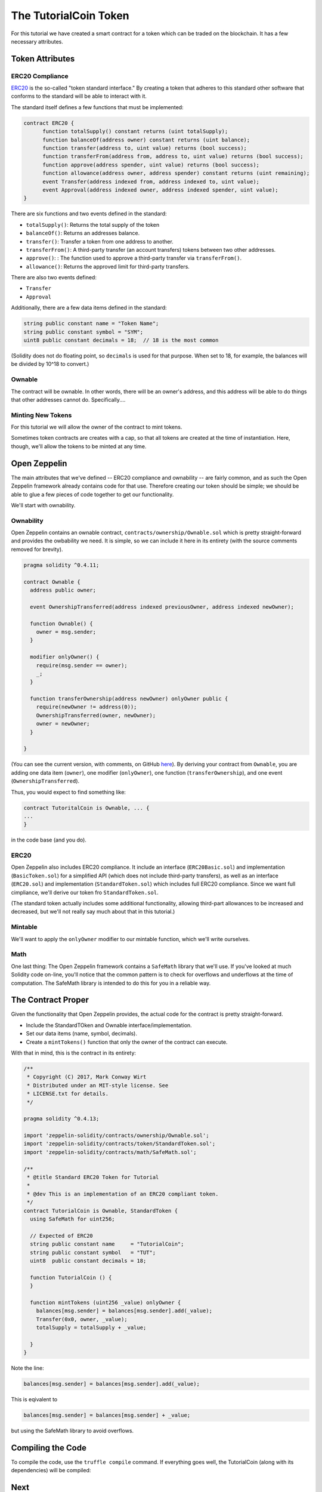 The TutorialCoin Token
======================

For this tutorial we have created a smart contract for a token which can
be traded on the blockchain.  It has a few necessary attributes.

Token Attributes
----------------

ERC20 Compliance
................

`ERC20 <https://theethereum.wiki/w/index.php/ERC20_Token_Standard>`__ is the
so-called "token standard interface." By creating a token that adheres to
this standard other software that conforms to the standard will be able to
interact with it.

The standard itself defines a few functions that must be implemented:

.. code::

    contract ERC20 {
          function totalSupply() constant returns (uint totalSupply);
          function balanceOf(address owner) constant returns (uint balance);
          function transfer(address to, uint value) returns (bool success);
          function transferFrom(address from, address to, uint value) returns (bool success);
          function approve(address spender, uint value) returns (bool success);
          function allowance(address owner, address spender) constant returns (uint remaining);
          event Transfer(address indexed from, address indexed to, uint value);
          event Approval(address indexed owner, address indexed spender, uint value);
    }

There are six functions and two events defined in the standard:

* ``totalSupply()``: Returns the total supply of the token
* ``balanceOf()``: Returns an addresses balance.
* ``transfer()``: Transfer a token from one address to another.
* ``transferFrom()``: A third-party transfer (an account transfers) tokens
  between two other addresses.
* ``approve()``: : The function used to approve a third-party transfer via
  ``transferFrom()``.
* ``allowance()``: Returns the approved limit for third-party transfers.

There are also two events defined:

* ``Transfer``
* ``Approval``

Additionally, there are a few data items defined in the standard:

.. code::

  string public constant name = "Token Name";
  string public constant symbol = "SYM";
  uint8 public constant decimals = 18;  // 18 is the most common

(Solidity does not do floating point, so ``decimals`` is used for that purpose.
When set to 18, for example, the balances will be divided by 10^18 to convert.)

Ownable
.......

The contract will be ownable. In other words, there will be an owner's address,
and this address will be able to do things that other addresses cannot do.
Specifically....

Minting New Tokens
..................

For this tutorial we will allow the owner of the contract to mint tokens.

Sometimes token contracts are creates with a cap, so that all tokens are
created at the time of instantiation. Here, though, we'll allow the tokens
to be minted at any time.

Open Zeppelin
-------------

The main attributes that we've defined -- ERC20 compliance and ownability -- are
fairly common, and as such the Open Zeppelin framework already contains
code for that use. Therefore creating our token should be simple; we should be
able to glue a few pieces of code together to get our functionality.

We'll start with ownability.

Ownability
..........

Open Zeppelin contains an ownable contract, ``contracts/ownership/Ownable.sol``
which is pretty straight-forward and provides the owbability we need. It is simple,
so we can include it here in its entirety (with the source comments removed
for brevity).

.. code:: javascript

  pragma solidity ^0.4.11;

  contract Ownable {
    address public owner;

    event OwnershipTransferred(address indexed previousOwner, address indexed newOwner);

    function Ownable() {
      owner = msg.sender;
    }

    modifier onlyOwner() {
      require(msg.sender == owner);
      _;
    }

    function transferOwnership(address newOwner) onlyOwner public {
      require(newOwner != address(0));
      OwnershipTransferred(owner, newOwner);
      owner = newOwner;
    }

  }

(You can see the current version, with comments, on GitHub `here <https://github.com/OpenZeppelin/zeppelin-solidity/blob/master/contracts/ownership/Ownable.sol>`__).
By deriving your contract from ``Ownable``, you are adding one data item (``owner``),
one modifier (``onlyOwner``), one function (``transferOwnership``), and one
event (``OwnershipTransferred``).

Thus, you would expect to find something like:

.. code:: javascrript

  contract TutoritalCoin is Ownable, ... {
  ...
  }

in the code base (and you do).

ERC20
.....

Open Zeppelin also includes ERC20 compliance. It include an interface
(``ERC20Basic.sol``) and implementation (``BasicToken.sol``) for a simplified
API (which does not include third-party transfers), as well as an interface
(``ERC20.sol``) and implementation (``StandardToken.sol``) which includes
full ERC20 compliance. Since we want full cimpliance, we'll derive our
token fro ``StandardToken.sol``.

(The standard token actually includes some additional functionality, allowing
third-part allowances to be increased and decreased, but we'll not really say
much about that in this tutorial.)

Mintable
........

We'll want to apply the ``onlyOwner`` modifier to our mintable function, which
we'll write ourselves.

Math
....

One last thing: The Open Zeppelin framework contains a ``SafeMath`` library
that we'll use. If you've looked at much Solidity code on-line, you'll notice that
the common pattern is to check for overflows and underflows at the time of
computation. The SafeMath library is intended to do this for you in a reliable
way.

The Contract Proper
-------------------

Given the functionality that Open Zeppelin provides, the actual code for
the contract is pretty straight-forward.

* Include the StandardTOken and Ownable interface/implementation.
* Set our data items (name, symbol, decimals).
* Create a ``mintTokens()`` function that only the owner of the contract
  can execute.

With that in mind, this is the contract in its entirety:

.. code:: javascript

  /**
   * Copyright (C) 2017, Mark Conway Wirt
   * Distributed under an MIT-style license. See
   * LICENSE.txt for details.
   */

  pragma solidity ^0.4.13;

  import 'zeppelin-solidity/contracts/ownership/Ownable.sol';
  import 'zeppelin-solidity/contracts/token/StandardToken.sol';
  import 'zeppelin-solidity/contracts/math/SafeMath.sol';

  /**
   * @title Standard ERC20 Token for Tutorial
   *
   * @dev This is an implementation of an ERC20 compliant token.
   */
  contract TutorialCoin is Ownable, StandardToken {
    using SafeMath for uint256;

    // Expected of ERC20
    string public constant name     = "TutorialCoin";
    string public constant symbol   = "TUT";
    uint8  public constant decimals = 18;

    function TutorialCoin () {
    }

    function mintTokens (uint256 _value) onlyOwner {
      balances[msg.sender] = balances[msg.sender].add(_value);
      Transfer(0x0, owner, _value);
      totalSupply = totalSupply + _value;

    }
  }

Note the line:

.. code:: javascript

  balances[msg.sender] = balances[msg.sender].add(_value);

This is eqivalent to

.. code:: javascript

  balances[msg.sender] = balances[msg.sender] + _value;

but using the SafeMath library to avoid overflows.

Compiling the Code
------------------

To compile the code, use the ``truffle compile`` command. If everything
goes well, the TutorialCoin (along with its dependencies) will be compiled:

.. image:: compile.png

Next
----

* `Testing the code <../testing>`__.
